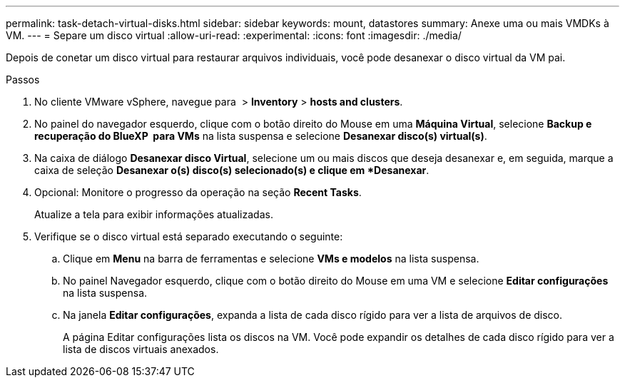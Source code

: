 ---
permalink: task-detach-virtual-disks.html 
sidebar: sidebar 
keywords: mount, datastores 
summary: Anexe uma ou mais VMDKs à VM. 
---
= Separe um disco virtual
:allow-uri-read: 
:experimental: 
:icons: font
:imagesdir: ./media/


[role="lead"]
Depois de conetar um disco virtual para restaurar arquivos individuais, você pode desanexar o disco virtual da VM pai.

.Passos
. No cliente VMware vSphere, navegue para image:menu_icon.png[""] > *Inventory* > *hosts and clusters*.
. No painel do navegador esquerdo, clique com o botão direito do Mouse em uma *Máquina Virtual*, selecione *Backup e recuperação do BlueXP  para VMs* na lista suspensa e selecione *Desanexar disco(s) virtual(s)*.
. Na caixa de diálogo *Desanexar disco Virtual*, selecione um ou mais discos que deseja desanexar e, em seguida, marque a caixa de seleção *Desanexar o(s) disco(s) selecionado(s) e clique em *Desanexar*.
. Opcional: Monitore o progresso da operação na seção *Recent Tasks*.
+
Atualize a tela para exibir informações atualizadas.

. Verifique se o disco virtual está separado executando o seguinte:
+
.. Clique em *Menu* na barra de ferramentas e selecione *VMs e modelos* na lista suspensa.
.. No painel Navegador esquerdo, clique com o botão direito do Mouse em uma VM e selecione *Editar configurações* na lista suspensa.
.. Na janela *Editar configurações*, expanda a lista de cada disco rígido para ver a lista de arquivos de disco.
+
A página Editar configurações lista os discos na VM. Você pode expandir os detalhes de cada disco rígido para ver a lista de discos virtuais anexados.




